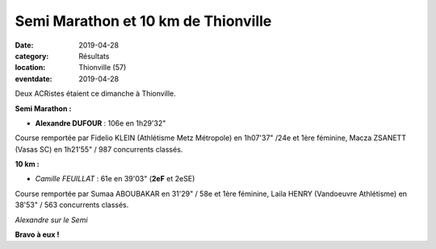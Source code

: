Semi Marathon et 10 km de Thionville
====================================

:date: 2019-04-28
:category: Résultats
:location: Thionville (57)
:eventdate: 2019-04-28

Deux ACRistes étaient ce dimanche à Thionville.

**Semi Marathon :**

- **Alexandre DUFOUR** : 106e en 1h29'32"

Course remportée par Fidelio KLEIN (Athlétisme Metz Métropole) en 1h07'37" /24e et 1ère féminine, Macza ZSANETT (Vasas SC) en 1h21'55" / 987 concurrents classés.

**10 km :**

- *Camille FEUILLAT* : 61e en 39'03" (**2eF** et 2eSE)

Course remportée par Sumaa ABOUBAKAR en 31'29" / 58e et 1ère féminine, Laila HENRY (Vandoeuvre Athlétisme) en 38'53" / 563 concurrents classés.



.. image:: http://assets.acr-dijon.org/thionville19.jpg

*Alexandre sur le Semi*

**Bravo à eux !**
